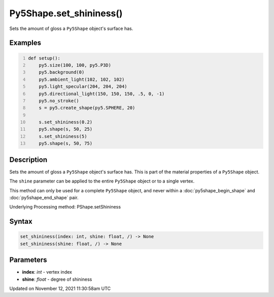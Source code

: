 Py5Shape.set_shininess()
========================

Sets the amount of gloss a ``Py5Shape`` object's surface has.

Examples
--------

.. raw:: html

    <div class="example-table">

.. raw:: html

    <div class="example-row"><div class="example-cell-image">

.. image:: /images/reference/Py5Shape_set_shininess_0.png
    :alt: example picture for set_shininess()

.. raw:: html

    </div><div class="example-cell-code">

.. code:: python
    :number-lines:

    def setup():
        py5.size(100, 100, py5.P3D)
        py5.background(0)
        py5.ambient_light(102, 102, 102)
        py5.light_specular(204, 204, 204)
        py5.directional_light(150, 150, 150, .5, 0, -1)
        py5.no_stroke()
        s = py5.create_shape(py5.SPHERE, 20)

        s.set_shininess(0.2)
        py5.shape(s, 50, 25)
        s.set_shininess(5)
        py5.shape(s, 50, 75)

.. raw:: html

    </div></div>

.. raw:: html

    </div>

Description
-----------

Sets the amount of gloss a ``Py5Shape`` object's surface has. This is part of the material properties of a ``Py5Shape`` object.

The ``shine`` parameter can be applied to the entire ``Py5Shape`` object or to a single vertex.

This method can only be used for a complete ``Py5Shape`` object, and never within a :doc:`py5shape_begin_shape` and :doc:`py5shape_end_shape` pair.

Underlying Processing method: PShape.setShininess

Syntax
------

.. code:: python

    set_shininess(index: int, shine: float, /) -> None
    set_shininess(shine: float, /) -> None

Parameters
----------

* **index**: `int` - vertex index
* **shine**: `float` - degree of shininess


Updated on November 12, 2021 11:30:58am UTC

